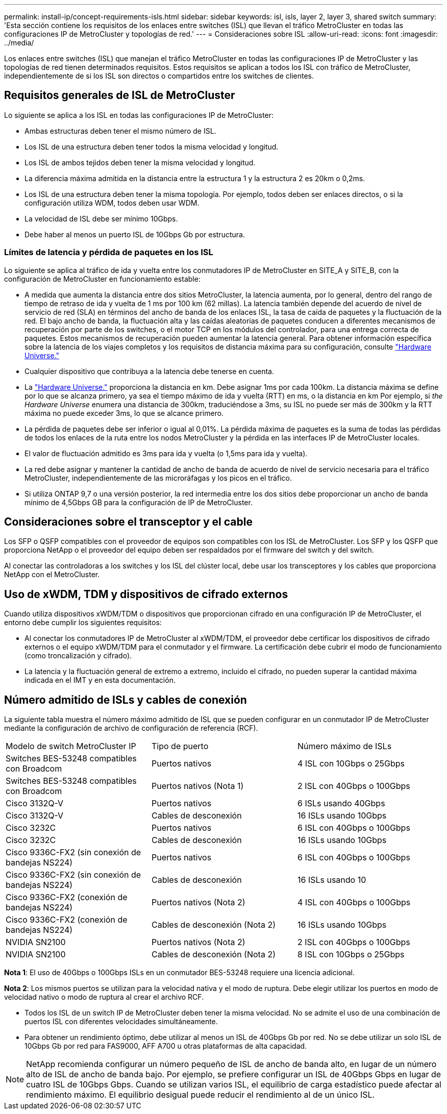 ---
permalink: install-ip/concept-requirements-isls.html 
sidebar: sidebar 
keywords: isl, isls, layer 2, layer 3, shared switch 
summary: 'Esta sección contiene los requisitos de los enlaces entre switches (ISL) que llevan el tráfico MetroCluster en todas las configuraciones IP de MetroCluster y topologías de red.' 
---
= Consideraciones sobre ISL
:allow-uri-read: 
:icons: font
:imagesdir: ../media/


Los enlaces entre switches (ISL) que manejan el tráfico MetroCluster en todas las configuraciones IP de MetroCluster y las topologías de red tienen determinados requisitos. Estos requisitos se aplican a todos los ISL con tráfico de MetroCluster, independientemente de si los ISL son directos o compartidos entre los switches de clientes.



== Requisitos generales de ISL de MetroCluster

Lo siguiente se aplica a los ISL en todas las configuraciones IP de MetroCluster:

* Ambas estructuras deben tener el mismo número de ISL.
* Los ISL de una estructura deben tener todos la misma velocidad y longitud.
* Los ISL de ambos tejidos deben tener la misma velocidad y longitud.
* La diferencia máxima admitida en la distancia entre la estructura 1 y la estructura 2 es 20km o 0,2ms.
* Los ISL de una estructura deben tener la misma topología. Por ejemplo, todos deben ser enlaces directos, o si la configuración utiliza WDM, todos deben usar WDM.
* La velocidad de ISL debe ser mínimo 10Gbps.
* Debe haber al menos un puerto ISL de 10Gbps Gb por estructura.




=== Límites de latencia y pérdida de paquetes en los ISL

Lo siguiente se aplica al tráfico de ida y vuelta entre los conmutadores IP de MetroCluster en SITE_A y SITE_B, con la configuración de MetroCluster en funcionamiento estable:

* A medida que aumenta la distancia entre dos sitios MetroCluster, la latencia aumenta, por lo general, dentro del rango de tiempo de retraso de ida y vuelta de 1 ms por 100 km (62 millas). La latencia también depende del acuerdo de nivel de servicio de red (SLA) en términos del ancho de banda de los enlaces ISL, la tasa de caída de paquetes y la fluctuación de la red. El bajo ancho de banda, la fluctuación alta y las caídas aleatorias de paquetes conducen a diferentes mecanismos de recuperación por parte de los switches, o el motor TCP en los módulos del controlador, para una entrega correcta de paquetes. Estos mecanismos de recuperación pueden aumentar la latencia general. Para obtener información específica sobre la latencia de los viajes completos y los requisitos de distancia máxima para su configuración, consulte link:https://hwu.netapp.com/["Hardware Universe."^]
* Cualquier dispositivo que contribuya a la latencia debe tenerse en cuenta.
* La link:https://hwu.netapp.com/["Hardware Universe."^] proporciona la distancia en km. Debe asignar 1ms por cada 100km. La distancia máxima se define por lo que se alcanza primero, ya sea el tiempo máximo de ida y vuelta (RTT) en ms, o la distancia en km Por ejemplo, si _the Hardware Universe_ enumera una distancia de 300km, traduciéndose a 3ms, su ISL no puede ser más de 300km y la RTT máxima no puede exceder 3ms, lo que se alcance primero.
* La pérdida de paquetes debe ser inferior o igual al 0,01%. La pérdida máxima de paquetes es la suma de todas las pérdidas de todos los enlaces de la ruta entre los nodos MetroCluster y la pérdida en las interfaces IP de MetroCluster locales.
* El valor de fluctuación admitido es 3ms para ida y vuelta (o 1,5ms para ida y vuelta).
* La red debe asignar y mantener la cantidad de ancho de banda de acuerdo de nivel de servicio necesaria para el tráfico MetroCluster, independientemente de las microráfagas y los picos en el tráfico.
* Si utiliza ONTAP 9,7 o una versión posterior, la red intermedia entre los dos sitios debe proporcionar un ancho de banda mínimo de 4,5Gbps GB para la configuración de IP de MetroCluster.




== Consideraciones sobre el transceptor y el cable

Los SFP o QSFP compatibles con el proveedor de equipos son compatibles con los ISL de MetroCluster. Los SFP y los QSFP que proporciona NetApp o el proveedor del equipo deben ser respaldados por el firmware del switch y del switch.

Al conectar las controladoras a los switches y los ISL del clúster local, debe usar los transceptores y los cables que proporciona NetApp con el MetroCluster.



== Uso de xWDM, TDM y dispositivos de cifrado externos

Cuando utiliza dispositivos xWDM/TDM o dispositivos que proporcionan cifrado en una configuración IP de MetroCluster, el entorno debe cumplir los siguientes requisitos:

* Al conectar los conmutadores IP de MetroCluster al xWDM/TDM, el proveedor debe certificar los dispositivos de cifrado externos o el equipo xWDM/TDM para el conmutador y el firmware. La certificación debe cubrir el modo de funcionamiento (como troncalización y cifrado).
* La latencia y la fluctuación general de extremo a extremo, incluido el cifrado, no pueden superar la cantidad máxima indicada en el IMT y en esta documentación.




== Número admitido de ISLs y cables de conexión

La siguiente tabla muestra el número máximo admitido de ISL que se pueden configurar en un conmutador IP de MetroCluster mediante la configuración de archivo de configuración de referencia (RCF).

|===


| Modelo de switch MetroCluster IP | Tipo de puerto | Número máximo de ISLs 


 a| 
Switches BES-53248 compatibles con Broadcom
 a| 
Puertos nativos
 a| 
4 ISL con 10Gbps o 25Gbps



 a| 
Switches BES-53248 compatibles con Broadcom
 a| 
Puertos nativos (Nota 1)
 a| 
2 ISL con 40Gbps o 100Gbps



 a| 
Cisco 3132Q-V
 a| 
Puertos nativos
 a| 
6 ISLs usando 40Gbps



 a| 
Cisco 3132Q-V
 a| 
Cables de desconexión
 a| 
16 ISLs usando 10Gbps



 a| 
Cisco 3232C
 a| 
Puertos nativos
 a| 
6 ISL con 40Gbps o 100Gbps



 a| 
Cisco 3232C
 a| 
Cables de desconexión
 a| 
16 ISLs usando 10Gbps



 a| 
Cisco 9336C-FX2 (sin conexión de bandejas NS224)
 a| 
Puertos nativos
 a| 
6 ISL con 40Gbps o 100Gbps



 a| 
Cisco 9336C-FX2 (sin conexión de bandejas NS224)
 a| 
Cables de desconexión
 a| 
16 ISLs usando 10



 a| 
Cisco 9336C-FX2 (conexión de bandejas NS224)
 a| 
Puertos nativos (Nota 2)
 a| 
4 ISL con 40Gbps o 100Gbps



 a| 
Cisco 9336C-FX2 (conexión de bandejas NS224)
 a| 
Cables de desconexión (Nota 2)
 a| 
16 ISLs usando 10Gbps



 a| 
NVIDIA SN2100
 a| 
Puertos nativos (Nota 2)
 a| 
2 ISL con 40Gbps o 100Gbps



 a| 
NVIDIA SN2100
 a| 
Cables de desconexión (Nota 2)
 a| 
8 ISL con 10Gbps o 25Gbps

|===
*Nota 1*: El uso de 40Gbps o 100Gbps ISLs en un conmutador BES-53248 requiere una licencia adicional.

*Nota 2*: Los mismos puertos se utilizan para la velocidad nativa y el modo de ruptura. Debe elegir utilizar los puertos en modo de velocidad nativo o modo de ruptura al crear el archivo RCF.

* Todos los ISL de un switch IP de MetroCluster deben tener la misma velocidad. No se admite el uso de una combinación de puertos ISL con diferentes velocidades simultáneamente.
* Para obtener un rendimiento óptimo, debe utilizar al menos un ISL de 40Gbps Gb por red. No se debe utilizar un solo ISL de 10Gbps Gb por red para FAS9000, AFF A700 u otras plataformas de alta capacidad.



NOTE: NetApp recomienda configurar un número pequeño de ISL de ancho de banda alto, en lugar de un número alto de ISL de ancho de banda bajo. Por ejemplo, se prefiere configurar un ISL de 40Gbps Gbps en lugar de cuatro ISL de 10Gbps Gbps. Cuando se utilizan varios ISL, el equilibrio de carga estadístico puede afectar al rendimiento máximo. El equilibrio desigual puede reducir el rendimiento al de un único ISL.
